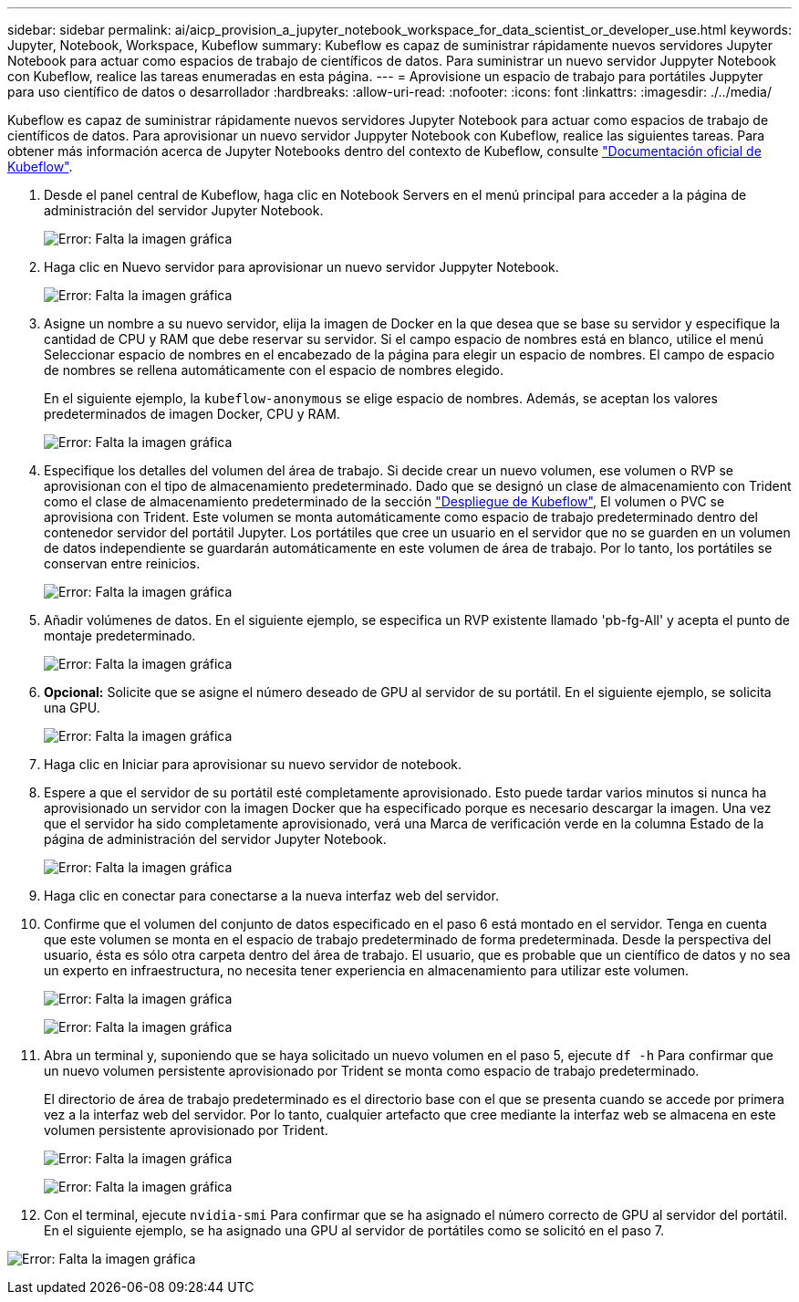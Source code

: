 ---
sidebar: sidebar 
permalink: ai/aicp_provision_a_jupyter_notebook_workspace_for_data_scientist_or_developer_use.html 
keywords: Jupyter, Notebook, Workspace, Kubeflow 
summary: Kubeflow es capaz de suministrar rápidamente nuevos servidores Jupyter Notebook para actuar como espacios de trabajo de científicos de datos. Para suministrar un nuevo servidor Juppyter Notebook con Kubeflow, realice las tareas enumeradas en esta página. 
---
= Aprovisione un espacio de trabajo para portátiles Juppyter para uso científico de datos o desarrollador
:hardbreaks:
:allow-uri-read: 
:nofooter: 
:icons: font
:linkattrs: 
:imagesdir: ./../media/


[role="lead"]
Kubeflow es capaz de suministrar rápidamente nuevos servidores Jupyter Notebook para actuar como espacios de trabajo de científicos de datos. Para aprovisionar un nuevo servidor Juppyter Notebook con Kubeflow, realice las siguientes tareas. Para obtener más información acerca de Jupyter Notebooks dentro del contexto de Kubeflow, consulte https://www.kubeflow.org/docs/components/notebooks/["Documentación oficial de Kubeflow"^].

. Desde el panel central de Kubeflow, haga clic en Notebook Servers en el menú principal para acceder a la página de administración del servidor Jupyter Notebook.
+
image:aicp_image9.png["Error: Falta la imagen gráfica"]

. Haga clic en Nuevo servidor para aprovisionar un nuevo servidor Juppyter Notebook.
+
image:aicp_image10.png["Error: Falta la imagen gráfica"]

. Asigne un nombre a su nuevo servidor, elija la imagen de Docker en la que desea que se base su servidor y especifique la cantidad de CPU y RAM que debe reservar su servidor. Si el campo espacio de nombres está en blanco, utilice el menú Seleccionar espacio de nombres en el encabezado de la página para elegir un espacio de nombres. El campo de espacio de nombres se rellena automáticamente con el espacio de nombres elegido.
+
En el siguiente ejemplo, la `kubeflow-anonymous` se elige espacio de nombres. Además, se aceptan los valores predeterminados de imagen Docker, CPU y RAM.

+
image:aicp_image11.png["Error: Falta la imagen gráfica"]

. Especifique los detalles del volumen del área de trabajo. Si decide crear un nuevo volumen, ese volumen o RVP se aprovisionan con el tipo de almacenamiento predeterminado. Dado que se designó un clase de almacenamiento con Trident como el clase de almacenamiento predeterminado de la sección link:aicp_kubeflow_deployment_overview.html["Despliegue de Kubeflow"], El volumen o PVC se aprovisiona con Trident. Este volumen se monta automáticamente como espacio de trabajo predeterminado dentro del contenedor servidor del portátil Jupyter. Los portátiles que cree un usuario en el servidor que no se guarden en un volumen de datos independiente se guardarán automáticamente en este volumen de área de trabajo. Por lo tanto, los portátiles se conservan entre reinicios.
+
image:aicp_image12.png["Error: Falta la imagen gráfica"]

. Añadir volúmenes de datos. En el siguiente ejemplo, se especifica un RVP existente llamado 'pb-fg-All' y acepta el punto de montaje predeterminado.
+
image:aicp_image13.png["Error: Falta la imagen gráfica"]

. *Opcional:* Solicite que se asigne el número deseado de GPU al servidor de su portátil. En el siguiente ejemplo, se solicita una GPU.
+
image:aicp_image14.png["Error: Falta la imagen gráfica"]

. Haga clic en Iniciar para aprovisionar su nuevo servidor de notebook.
. Espere a que el servidor de su portátil esté completamente aprovisionado. Esto puede tardar varios minutos si nunca ha aprovisionado un servidor con la imagen Docker que ha especificado porque es necesario descargar la imagen. Una vez que el servidor ha sido completamente aprovisionado, verá una Marca de verificación verde en la columna Estado de la página de administración del servidor Jupyter Notebook.
+
image:aicp_image15.png["Error: Falta la imagen gráfica"]

. Haga clic en conectar para conectarse a la nueva interfaz web del servidor.
. Confirme que el volumen del conjunto de datos especificado en el paso 6 está montado en el servidor. Tenga en cuenta que este volumen se monta en el espacio de trabajo predeterminado de forma predeterminada. Desde la perspectiva del usuario, ésta es sólo otra carpeta dentro del área de trabajo. El usuario, que es probable que un científico de datos y no sea un experto en infraestructura, no necesita tener experiencia en almacenamiento para utilizar este volumen.
+
image:aicp_image16.png["Error: Falta la imagen gráfica"]

+
image:aicp_image17.png["Error: Falta la imagen gráfica"]

. Abra un terminal y, suponiendo que se haya solicitado un nuevo volumen en el paso 5, ejecute `df -h` Para confirmar que un nuevo volumen persistente aprovisionado por Trident se monta como espacio de trabajo predeterminado.
+
El directorio de área de trabajo predeterminado es el directorio base con el que se presenta cuando se accede por primera vez a la interfaz web del servidor. Por lo tanto, cualquier artefacto que cree mediante la interfaz web se almacena en este volumen persistente aprovisionado por Trident.

+
image:aicp_image18.png["Error: Falta la imagen gráfica"]

+
image:aicp_image19.png["Error: Falta la imagen gráfica"]

. Con el terminal, ejecute `nvidia-smi` Para confirmar que se ha asignado el número correcto de GPU al servidor del portátil. En el siguiente ejemplo, se ha asignado una GPU al servidor de portátiles como se solicitó en el paso 7.


image:aicp_image20.png["Error: Falta la imagen gráfica"]
